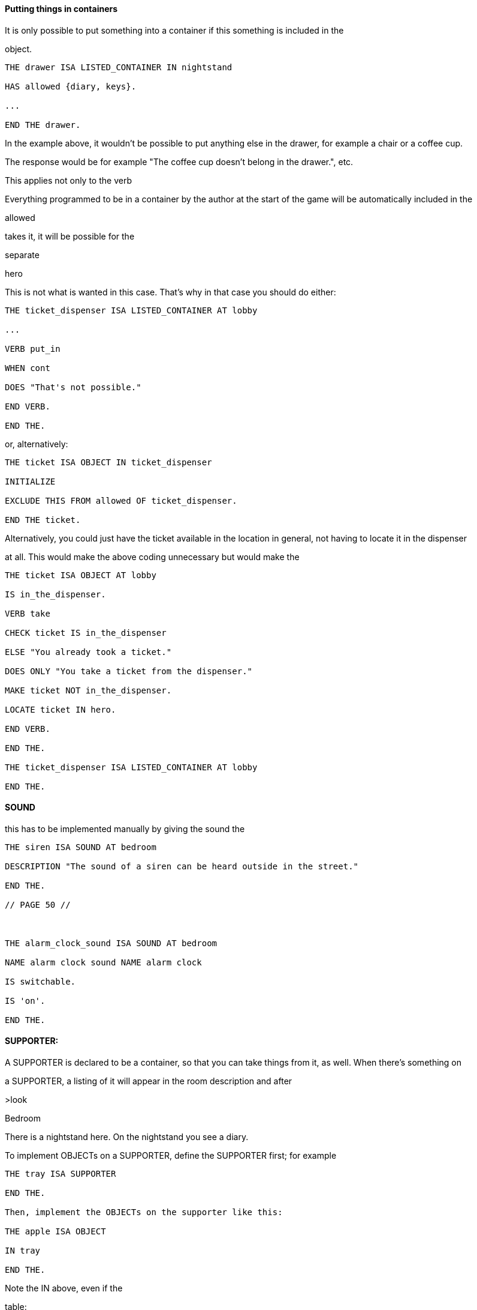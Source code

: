 
==== Putting things in containers

It is only possible to put something into a container if this something is included in the

object.

[source,alan]
--------------------------------------------------------------------------------
THE drawer ISA LISTED_CONTAINER IN nightstand

HAS allowed {diary, keys}.

...

END THE drawer.
--------------------------------------------------------------------------------

In the example above, it wouldn't be possible to put anything else in the drawer, for example a chair or a coffee cup.

The response would be for example "The coffee cup doesn't belong in the drawer.", etc.

This applies not only to the verb

Everything programmed to be in a container by the author at the start of the game will be automatically included in the

allowed

takes it, it will be possible for the

separate

hero

This is not what is wanted in this case. That's why in that case you should do either:

// PAGE 49 //



[source,alan]
--------------------------------------------------------------------------------
THE ticket_dispenser ISA LISTED_CONTAINER AT lobby

...

VERB put_in

WHEN cont

DOES "That's not possible."

END VERB.

END THE.
--------------------------------------------------------------------------------

or, alternatively:

[source,alan]
--------------------------------------------------------------------------------
THE ticket ISA OBJECT IN ticket_dispenser

INITIALIZE

EXCLUDE THIS FROM allowed OF ticket_dispenser.

END THE ticket.
--------------------------------------------------------------------------------

Alternatively, you could just have the ticket available in the location in general, not having to locate it in the dispenser

at all. This would make the above coding unnecessary but would make the

[source,alan]
--------------------------------------------------------------------------------
THE ticket ISA OBJECT AT lobby

IS in_the_dispenser.

VERB take

CHECK ticket IS in_the_dispenser

ELSE "You already took a ticket."

DOES ONLY "You take a ticket from the dispenser."

MAKE ticket NOT in_the_dispenser.

LOCATE ticket IN hero.

END VERB.

END THE.

THE ticket_dispenser ISA LISTED_CONTAINER AT lobby

END THE.
--------------------------------------------------------------------------------

==== SOUND

this has to be implemented manually by giving the sound the

[source,alan]
--------------------------------------------------------------------------------
THE siren ISA SOUND AT bedroom

DESCRIPTION "The sound of a siren can be heard outside in the street."

END THE.

// PAGE 50 //



THE alarm_clock_sound ISA SOUND AT bedroom

NAME alarm clock sound NAME alarm clock

IS switchable.

IS 'on'.

END THE.
--------------------------------------------------------------------------------

==== SUPPORTER:

A SUPPORTER is declared to be a container, so that you can take things from it, as well. When there's something on

a SUPPORTER, a listing of it will appear in the room description and after

>look

Bedroom

There is a nightstand here. On the nightstand you see a diary.

To implement OBJECTs on a SUPPORTER, define the SUPPORTER first; for example

[source,alan]
--------------------------------------------------------------------------------
THE tray ISA SUPPORTER

END THE.

Then, implement the OBJECTs on the supporter like this:

THE apple ISA OBJECT

IN tray

END THE.
--------------------------------------------------------------------------------

Note the IN above, even if the

table:

[source,alan]
--------------------------------------------------------------------------------
THE table ISA SUPPORTER AT livingroom

END THE table.

THE book ISA OBJECT

IN table

END THE.
--------------------------------------------------------------------------------

// PAGE 51 //



Note that the

the SUPPORTER. For example, if you have a SUPPORTER called

DON'T do this:

[source,alan]
--------------------------------------------------------------------------------
THE drawer1 ISA OBJECT

NAME bottom drawer

CONTAINER

IN table.

END THE.
--------------------------------------------------------------------------------

or this:

[source,alan]
--------------------------------------------------------------------------------
THE drawer2 ISA LISTED_CONTAINER

NAME top drawer

IN table.

END THE.
--------------------------------------------------------------------------------

This would result in something like "There's a table here. On the table you see a book, a bottom drawer and a top

drawer."

Instead, do the following:

[source,alan]
--------------------------------------------------------------------------------
THE table ISA SUPPORTER

AT bedroom

HAS components {drawer1, drawer2}.

--

'components' is not a pre-defined

-- attribute in the library, it is just used

-- in this example. You could name this

-- attribute in any other way, too.

VERB examine

DOES

FOR EACH c IN components OF THIS DO

SAY "The table has" SAY AN c. "."

IF c IS open

THEN LIST c.

ELSE SAY THE c. "is closed."

END IF.

END FOR.

END VERB.

END THE.

// PAGE 52 //



THE drawer1 ISA LISTED_CONTAINER

OPAQUE CONTAINER

DESCRIPTION ""

NAME bottom drawer

AT bedroom

IS NOT open.

END THE.

THE drawer2 ISA LISTED_CONTAINER

OPAQUE CONTAINER

DESCRIPTION ""

NAME top drawer

AT bedroom

IS open.

END THE.

THE book ISA OBJECT IN table

END THE book.

THE diary ISA OBJECT IN drawer2

END THE diary.
--------------------------------------------------------------------------------

In other words, declare the drawers components of the table, in the manner described above. The result will then be

for example something like this:

>l

There is a table here. On the table you see a book.

>x table

You notice nothing unusual about the table. On the table you see a book. The

table has a bottom drawer. The bottom drawer is closed. The table has a top

drawer. The top drawer contains a diary.

If you want to get rid of the default "You see nothing unusual..." message above, edit the response to the

for example this way:

// PAGE 53 //



[source,alan]
--------------------------------------------------------------------------------
THE table ISA SUPPORTER

AT bedroom

HAS components {drawer1, drawer2}.

VERB examine

DOES ONLY

"It's an antique oak table."

LIST table.

FOR EACH c IN components OF THIS DO

SAY "The table has" SAY AN c. "."

IF c IS open

THEN LIST c.

ELSE SAY THE c. "is closed."

END IF.

END FOR.

END VERB.

END THE.
--------------------------------------------------------------------------------

The code "

Standing, sitting or lying down on a SUPPORTER is not allowed by default, however, but must be manually

implemented by the author:

[source,alan]
--------------------------------------------------------------------------------
THE bed ISA SUPPORTER AT bedroom

VERB lie_on

DOES ONLY

"You lie down on the bed."

MAKE hero lying_down.

END VERB.

END THE.
--------------------------------------------------------------------------------

Remember that it is not possible to locate an ACTOR inside an OBJECT, for example in a bed container. Using the

sitting

hero

by the library (for example

NOT reachable

a clarifying message of the

// PAGE 54 //



==== WEAPON

The verbs

WEAPON. (Even when the second parameter is a WEAPON, the outcome of the action is not successful by default.

You must implement a successful outcome manually at the instance level.)

[source,alan]
--------------------------------------------------------------------------------
THE pistol ISA weapon IN room1

IS fireable.

END THE.
--------------------------------------------------------------------------------

==== WINDOW

examined, by default. It is by default

[source,alan]
--------------------------------------------------------------------------------
THE bedroom_window ISA WINDOW AT bedroom

NAME bedroom window

IS open.

END THE.
--------------------------------------------------------------------------------

yields

>x bedroom window

You notice nothing unusual about the bedroom window. It is currently closed.

If you add a specific

instance being open or closed, for example:

[source,alan]
--------------------------------------------------------------------------------
THE bedroom_window ISA WINDOW AT bedroom

NAME bedroom window

IS open.

VERB examine

DOES ONLY "It's a big window facing east to the garden."

IF THIS IS NOT open

THEN "It is currently closed."

ELSE "It is currently open."

END IF.

END VERB.

END THE bedroom_window.
--------------------------------------------------------------------------------

// PAGE 55 //



== Additional attributes for THINGs: (NOT) distant, (NOT) reachable, scenery

Distant/NOT distant

with the existing

possible for the hero for example to talk with an NPC (non-player character) that is

hero is lying down on a bed), but not with one that is

reachable

other individual cases where you can manipulate

responses for

your reach" but a

reachable

Examples:

[source,alan]
--------------------------------------------------------------------------------
THE sun ISA OBJECT AT outdoor

IS distant.

END THE.
--------------------------------------------------------------------------------

(Here, the sun would be present in all outdoor locations in the game.)

In the following, some objects in the location become not reachable when the hero sits down:

[source,alan]
--------------------------------------------------------------------------------
THE bedroom ISA ROOM

VERB sit

DOES ONLY

"You sit down on the chair."

MAKE hero sitting.

MAKE desk NOT reachable.

MAKE wardrobe NOT reachable.

MAKE bedroom_window NOT reachable.

END VERB.

END THE bedroom.
--------------------------------------------------------------------------------

You can also implement on a more general level:

// PAGE 56 //



[source,alan]
--------------------------------------------------------------------------------
THE my_game ISA DEFINITION_BLOCK

VERB sit

DOES

FOR EACH o ISA OBJECT, IS takeable, AT hero

DO

MAKE o NOT reachable.

END FOR.

END VERB.

END THE.
--------------------------------------------------------------------------------

Scenery objects cannot be taken or manipulated. The default response for examining or attempting to take them is "The

\[object\] is not important". Asking another person for scenery objects won't have a successful result, neither does taking

something from a scenery object, even if this something is not scenery. Normal objects in scenery objects are not even

mentioned by default.

[source,alan]
--------------------------------------------------------------------------------
THE livingroom ISA ROOM

END THE.

THE flowerpot ISA LISTED_CONTAINER AT livingroom

IS scenery.

END THE.

THE ring ISA OBJECT IN flowerpot

END THE ring.
--------------------------------------------------------------------------------

\-\---

>x flowerpot

The flowerpot is not important.

>take it

The flowerpot is not important.

>ask mrs reeves for flowerpot

The flowerpot is not important.

The ring, implemented above, is not mentioned at all, and if you, knowing about its existence only through having

implemented it in the code yourself, try to take it, only the simple

>take ring from flowerpot

-- Note this! If you want the player to

The flowerpot is not important.

-- have the ring, don't declare the flowerpot

-- scenery.

// PAGE 57 //



>take ring

Taken.

Scenery objects are not mentioned or described by default in connection with location descriptions.

>look

Livingroom

>x flowerpot

The flowerpot is not important.

You have to mention any scenery objects in the location description yourself, so that the player is aware of the existence

such things in the location:

[source,alan]
--------------------------------------------------------------------------------
THE livingroom ISA ROOM

DESCRIPTION "You're in a big, cozy living-room. A dinner table stands in

the middle, surrounded by six wooden chairs. A lonely flowerpot stands

in one of the corners."

END THE.
--------------------------------------------------------------------------------

The ring object in the above example won't get mentioned at all if it is not in the location description:

Note that actors can be scenery, as well. Such actors are not mentioned in the location description by default, and

examining them yields the default message "The \[actor\] is not important.".

Classes: usage

As we have already seen, it is possible to use classes and subclasses in various contexts in ALAN. The library

defines a large number of subclasses for actors and objects and locations, as seen in the previous chapters.

You can define or edit a class-specific attribute in three ways.

a) You can give an attribute to a class of your own:

[source,alan]
--------------------------------------------------------------------------------
EVERY jewelry ISA OBJECT

IS expensive.

END EVERY.
--------------------------------------------------------------------------------

// PAGE 58 //



b) You can add an attribute of your own to a predefined class:

Use the ADD TO command to add new attributes for predefined classes.

[source,alan]
--------------------------------------------------------------------------------
ADD TO EVERY WINDOW

IS NOT cleaned.

END ADD.
--------------------------------------------------------------------------------

c) changing the attribute of a predefined class.

Use INITIALIZE in the

objects not wearable:

[source,alan]
--------------------------------------------------------------------------------
THE my_game ISA DEFINITION_BLOCK

INITIALIZE

FOR EACH c ISA CLOTHING DO

MAKE c NOT wearable.

END FOR.

END THE my_game.
--------------------------------------------------------------------------------

Here, you wouldn't be able to use ADD TO, as you cannot add an attribute that has been already defined for a class,

even if you change it to its opposite (for example

Overriding library responses for classes

If you wish to override the library response to a verb within a specific class, use DOES ONLY with the verb:

[source,alan]
--------------------------------------------------------------------------------
EVERY cat ISA ACTOR

VERB examine

DOES ONLY "It's just an ordinary cat."

END VERB.

END EVERY.
--------------------------------------------------------------------------------

// PAGE 59 //



This will override the default library message for

However, if you wish to change the verb outcome for a class predefined in the library, you should do like below.

Here, the verb outcome for

[source,alan]
--------------------------------------------------------------------------------
THE my_game ISA DEFINITION_BLOCK

VERB examine

CHECK obj <> window

ELSE "It's rectangular and transparent, like a window

usually is."

END VERB.

END THE.
--------------------------------------------------------------------------------

If you wish to add a verb check for a specific class:

[source,alan]
--------------------------------------------------------------------------------
ADD TO EVERY cat

VERB catch

CHECK nails OF THIS ARE cut

ELSE "You might just get scratched."

END VERB.

END ADD.
--------------------------------------------------------------------------------

Note that there is no DOES/DOES ONLY section here; the check is performed on the

is passed, the library outcome of the

// PAGE 60 //



== Using verbs and commands

The library defines numerous verbs that can be readily used in-game with any objects or actors. For example, if you

implement

[source,alan]
--------------------------------------------------------------------------------
THE ball ISA OBJECT AT garden

END THE ball.
--------------------------------------------------------------------------------

the library enables you to

default outcomes, depending on the verb) without your having to code anything specific to make this possible.

Verb syntaxes used in the standard library

The following verbs and commands work automatically in a game that has been programmed using the library. The

synonyms and built-in syntaxes are listed in connection with each verb. (The syntaxes show the form of the

command the player must type in-game to use each verb so that the game understands it: )

// @TODO: Verbs Table
// 	Put it in an external file, maybe using CSV.
//  Find a way to keep this table in "lib_verbs.i" and include it from it?

[cols="m,d,d",options="header"]
|===============================================================================
| VERB | SYNONYMS | SYNTAX

| about
| (+ help, info)
| about


| again
| (+ g)
| again


| answer
| (+ reply)
| answer (topic)


| ask
| (+ enquire, inquire, interrogate)
| ask (act) about (topic)


| ask_for
|
| ask (act) for (obj)


| attack
| (+ beat, fight, hit, punch)
| attack (target)


| attack_with
|
| attack (target) with (weapon)


| bite
| (+ chew)
| bite (obj)


| break
| (+ destroy)
| break (obj)


| break_with
|
| break (obj) with (instr)


| brief
|
| brief


| burn
|
| burn (obj)


| burn_with
|
| burn (obj) with (instr)


| buy
| (+ purchase)
| buy (item)


| catch
|
| catch (obj)


| clean
| (+ polish, wipe)
| clean (obj)


| climb
|
| climb (obj)


| climb_on
|
| climb on (surface)


| climb_through
|
| climb through (obj)


| close
| (+ shut)
| close (obj)


| close_with
|
| close (obj) with (instr)


| consult
|
| consult (source) about (topic)


| credits
| (+ acknowledgments, author, copyright)
| credits


| cut
|
| cut (obj)


| cut_with
|
| cut (obj) with (instr)


| dance
|
| dance


| dig
|
| dig (obj)


| dive
|
| dive


| dive_in
|
| dive in (liq)


| drink
|
| drink (liq)


| drive
|
| drive (vehicle)


| drop
| (+ discard, dump, reject)
| drop (obj)


| eat
|
| eat (food)


| empty
|
| empty (obj)


| empty_in
|
| empty (obj) in (cont)


| empty_on
|
| empty (obj) on (surface)


| enter
|
| enter (obj)


| examine
| (+ check, inspect, observe, x)
| examine (obj)


| exit
|
| exit (obj)


| extinguish
| (+ put out, quench)
| extinguish (obj)


| fill
|
| fill (cont)


| fill_with
|
| fill (cont) with (substance)


| find
| (+ locate)
| find (obj)


| fire
|
| fire (weapon)


| fire_at
|
| fire (weapon) at (target)


| fix
| (+ mend, repair)
| fix (obj)


| follow
|
| follow (act)


| free
| (+ release)
| free (obj)


| get_up
|
| get up


| get_off
|
| get off (obj)


| give
|
| give (obj) to (recipient)


| go_to
|
| go to (dest)


| hint
| (+ hints)
| hint


| i
| (+ inv, inventory)
| inventory


| jump
|
| jump


| jump_in
|
| jump in (cont)


| jump_on
|
| jump on (surface)


| kick
|
| kick (target)


| kill
| (+ murder)
| kill (victim)


| kill_with
|
| kill (victim) with (weapon)


| kiss
| (+ hug, embrace)
| kiss (obj)


| knock
| (on)
| knock on (obj)


| lie_down
|
| lie down


| lie_in
|
| lie in (cont)


| lie_on
|
| lie on (surface)


| lift
|
| lift (obj)


| light
| (+ lit)
| light (obj)


| listen0
|
| listen


| listen
|
| listen to (obj)


| lock
|
| lock (obj)


| lock_with
|
| lock (obj) with (key)


| look
| (+ gaze, peek)
| look


| look_behind
|
| look behind (bulk)


| look_in
|
| look in (cont)


| look_out_of
|
| look out of (obj)


| look_through
|
| look through (bulk)


| look_under
|
| look under (bulk)


| look_up
|
| look up


| no
|
| no


| notify
| (on, off)
| notify.  notify on.  notify off


| open
|
| open (obj)


| open_with
|
| open (obj) with (instr)


| play
|
| play (obj)


| play_with
|
| play with (obj)


| pour
| (= defined at the verb 'empty')
| pour (obj)


| pour_in
| (= defined at the verb 'emtpy_in')
| pour (obj) in (cont)


| pour_on
| (= defined at the verb 'empty_on')
| pour (obj) on (surface)


| pray
|
| pray


| pry
|
| pry (obj)


| pry_with
|
| pry (obj) with (instr)


| pull
|
| pull (obj)


| push
|
| push (obj)


| push_with
|
| push (obj) with (instr)


| put
| (+ lay, place)
| put (obj)


| put_against
|
| put (obj) against (bulk))


| put_behind
|
| put (obj) behind (bulk)


| put_down
| (= defined at the verb 'drop')
| put down (obj)


| put_in
| (+ insert)
| put (obj) in (cont)


| put_near
|
| put (obj) near (bulk)


| put_on
|
| put (obj) on (surface)


| put_under
|
| put (obj) under (bulk)


| quit
| (+ q)
| quit


| read
|
| read (obj)


| remove
|
| remove (obj)


| restart
|
| restart


| restore
|
| restore


| rub
|
| rub (obj)


| save
|
| save


| say
|
| say (topic)


| say_to
|
| say (topic) to (act)


| score
|
| score


| scratch
|
| scratch (obj)


| script
|
| script.  script on.  script off.


| search
|
| search (obj)


| sell
|
| sell (item)


| shake
|
| shake (obj)


| shoot
| (at)
| shoot at (target)


| shoot_with
|
| shoot (target) with (weapon)


| shout
| (+ scream, yell)
| shout


| show
| (+ reveal)
| show (obj) to (act)


| sing
|
| sing


| sip
|
| sip (liq)


| sit
| (down)
| sit.  sit down.


| sit_on
|
| sit on (surface)


| sleep
| (+ rest)
| sleep


| smell0
|
| smell


| smell
|
| smell (odour)


| squeeze
|
| squeeze (obj)


| stand
| (up)
| stand.  stand up.


| stand_on
|
| stand on (surface)


| swim
|
| swim


| swim_in
|
| swim in (liq)


| switch
|
| switch (obj)


| switch_on
| (= defined at the verb 'turn_on')
| switch on (app)


| switch_off
| (= defined at the verb 'turn_off')
| switch off (app)


| take
| (+ carry, get, grab, hold, obtain)
| take (obj)


| take_from
| (+ remove from)
| take (obj) from (holder)


| talk
|
| talk


| talk_to
| (+ speak)
| talk to (act)


| taste
| (+ lick)
| taste (obj)


| tear
| (+ rip)
| tear (obj)


| tell
| (+ enlighten, inform)
| tell (act) about (topic)


| think
|
| think


| think_about
|
| think about (topic)


| throw
|
| throw (projectile)


| throw_at
|
| throw (projectile) at (target)


| throw_in
|
| throw (projectile) in (cont)


| throw_to
|
| throw (projectile) to (recipient)


| tie
|
| tie (obj)


| tie_to
|
| tie (obj) to (target)


| touch
| (+ feel)
| touch (obj)


| touch_with
| (+ feel)
| touch (ogg) 'with' (strum)


| turn
| (+ rotate)
| turn (obj)


| turn_on
|
| turn on (app)


| turn_off
|
| turn off (app)


| undress
|
| undress


| unlock
|
| unlock (obj)


| unlock_with
|
| unlock (obj) with (key)


| use
|
| use (obj)


| use_with
|
| use (obj) with (instr)


| verbose
|
| verbose


| wait
| (+ z)
| wait


| wear
|
| wear (obj)


| what_am_i
|
| what am i


| what_is
|
| what is (obj)


| where_am_i
|
| where am i


| where_is
|
| where is (obj)


| who_am_i
|
| who am i


| who_is
|
| who is (act)


| write
|
| write (txt) on (obj)


| yes
|
| yes
|===============================================================================



To see the outcomes for these verbs and commands, check either the file 'lib_verbs.i' or 'mygame_import.i' where

you'll find a list of all verb outcomes. The syntaxes of these verbs are defined in the library file 'lib_verbs.i'.

Note that the

ACTOR (like the

command >

DOES ONLY part of the

hero in between locations:

[source,alan]
--------------------------------------------------------------------------------
THE driveway ISA LOCATION

DESCRIPTION "Your house is to the north. You car is here. The street

is to the south."

END THE.

THE inside_car ISA LOCATION AT driveway

END THE driveway.

THE car ISA OBJECT

VERB enter

CHECK hero NOT inside_car

ELSE "You're inside the car already!"

DOES ONLY

LOCATE hero AT inside_car.

END VERB.

END THE car.
--------------------------------------------------------------------------------

The philosophy used in deciding successful and unsuccessful outcomes for action in the library

verbs

If you try the various actions in-game, with the library imported, you will notice that some actions are successful and

result in what the player commanded, while other actions do nothing (= the action is unsuccessful). For example the

response to

ending up in the location, while the response to

\[thing\]

here.

outcome for the action

Please experiment with different verbs in-game to see whether the default outcome of a particular action is suitable for

your game

more detail further below.

// PAGE 65 //



Adding alternative syntaxes for library verbs

If you wish to add flexibility to your game by allowing alternative syntaxes for certain verbs, you can do that easily in

your own game source file. Let's say that you want to for example change the syntax of the

this manual you'll find all verb syntaxes listed. From there, you'll find out that the syntax of the

talk_to = talk 'to' (act).

enabling commands like

>talk to man.

player to type

>talk man

or just

>t man

in other words, stating the character with whom you wish to talk, after the verb, without the preposition 'to'. The

easiest way to allow this is just to add an additional syntax for 'talk_to' in your own game file:

[source,alan]
--------------------------------------------------------------------------------
SYNTAX talk_to = talk (act).

talk_to = t (act).
--------------------------------------------------------------------------------

This syntax declaration should be

cancel the original syntax for 'talk_to' defined in the library; it would still be possible for the player to type >

to man

If you wish to cancel the original syntax altogether, do like this in your own game file:

[source,alan]
--------------------------------------------------------------------------------
THE my_game ISA DEFINITION BLOCK

VERB talk_to

DOES ONLY "To talk to someone, type ""talk \[person\]"" or just

""t \[person\]""."

END VERB.

END THE my_game.
--------------------------------------------------------------------------------

// PAGE 66 //



Then, outside the

[source,alan]
--------------------------------------------------------------------------------
SYNTAX my_talk_to = talk (act)

WHERE act ISA ACTOR

ELSE ...

VERB my_talk_to

DOES

IF act = mr_smith

THEN...

ELSIF...

END VERB.

SYNONYMS t = talk.
--------------------------------------------------------------------------------

b) accessing the library:

Find the verb in the library file 'lib_verbs.i' and make the desired changes to the syntax. (If you add or

change a parameter, make sure that the verb checks function properly.)

Adding your own checks for library verbs

Sometimes you might need to add an additional check to a library-defined verb. Add the check to the verb under the

my_game

[source,alan]
--------------------------------------------------------------------------------
THE soup ISA OBJECT AT kitchen

IS edible.

IS NOT hot.

VERB eat

CHECK soup IS hot

ELSE "You must warm the soup first."

END VERB.

END THE soup.
--------------------------------------------------------------------------------

Note that there is no DOES ONLY part above. The default outcome for the verb

check was passed.

// PAGE 67 //



Removing checks from library verbs

This requires accessing the library. Go to 'lib_verbs.i', find the verb you wish to remove a check from and remove the

check. (Make sure the behavior of things in your game remains sensible; the library verb checks, after all, are there to

ensure that everything functions in a reasonable and rational way.)

Overriding default responses for library verbs

Define the verb outcome with a DOES ONLY section within the

[source,alan]
--------------------------------------------------------------------------------
THE my_game ISA DEFINITION_BLOCK

VERB examine

DOES ONLY "Nothing special."

END VERB.

END THE.
--------------------------------------------------------------------------------

Making your own verbs

Declare a new verb in the normal manner instructed in the ALAN manual, outside any instances.

To create a verb that works globally and doesn't apply to any objects or actors:

[source,alan]
--------------------------------------------------------------------------------
SYNTAX test = test.

VERB test

DOES "Test successful."

END VERB.
--------------------------------------------------------------------------------

// PAGE 68 //



Here is an example of creating a verb that applies to all objects in the game:

[source,alan]
--------------------------------------------------------------------------------
SYNTAX test = test (obj)

WHERE obj ISA OBJECT

ELSE "That's not something you can test."

ADD TO EVERY OBJECT

VERB test

DOES "You test" SAY THE obj. "successfully."

END VERB.

END ADD.
--------------------------------------------------------------------------------

Restricted actions

Usually, when you need to restrict a verb from doing what it usually does (= when you want to change the default

outcome as defined by the library), you can use a

[source,alan]
--------------------------------------------------------------------------------
THE book ISA OBJECT IN table

DESCRIPTION ""

VERB examine

DOES ONLY "It's a thick, heavy book with leather covers."

END VERB.

END THE book.
--------------------------------------------------------------------------------

(Using

being shown.)

or

[source,alan]
--------------------------------------------------------------------------------
THE basement ISA ROOM

DESCRIPTION "..."

VERB jump

DOES ONLY "The ceiling is too low here."

END VERB.

END THE basement.
--------------------------------------------------------------------------------

// PAGE 69 //



(The DOES ONLY here prevents the default message for jump,

"You jump on the spot, to no avail." from being

shown.)

However, there are certain situations where you might wish to restrict the outcome for several verbs at once. Let's

imagine the hero is tied into a chair and cannot move his arms or legs. Then, actions like

still work, but actions like

way to restrict several verbs at once. Look at the list of all library-defined verbs on p. 61-. Now, there is a library-

defined attribute for each and every verb -

If you want to disable any action or actions from the start of a game, you can declare for example

[source,alan]
--------------------------------------------------------------------------------
HE my_game ISA DEFINITION_BLOCK

CAN NOT jump.

CAN NOT dance.

CAN NOT sing.

END THE my_game.
--------------------------------------------------------------------------------

and it won't be possible to jump, dance or sing in the game. The above is a shorter way to disable verbs than

[source,alan]
--------------------------------------------------------------------------------
THE my_game ISA DEFINITION_BLOCK

VERB jump

DOES ONLY "You can't do that."

END VERB.

VERB dance

DOES ONLY "You can't do that."

END VERB.

VERB sing

DOES ONLY "You can't do that."

END VERB.

END THE my_game.
--------------------------------------------------------------------------------

A list of all such attributes, corresponding to all implemented library verbs and commands, would start like this:

[source,alan]
--------------------------------------------------------------------------------
CAN about.

...

CAN 'again'.

CAN answer.

CAN ask.

CAN ask_for.

CAN attack.
--------------------------------------------------------------------------------

// PAGE 70 //



Notice how this list corresponds to the list of verbs on pp. 61-65, so it is not repeated fully here.

The outcome message for restricted verbs like the above is defined by the

instance. The default message is "You can't do that." but it can be easily edited:

[source,alan]
--------------------------------------------------------------------------------
THE my_game ISA DEFINITION_BLOCK

HAS restricted_response "That's not possible presently.".

END THE my_game.
--------------------------------------------------------------------------------

or

[source,alan]
--------------------------------------------------------------------------------
THE my_game ISA DEFINITION_BLOCK

HAS restricted_response "But you're tied up!".

END THE my_game.
--------------------------------------------------------------------------------

and so on. Now, let's again think about the situation where the hero is tied into a chair and cannot move. This kind of

situation requires disabling a rather large number of verbs:

other ones. One could do it like this:

[source,alan]
--------------------------------------------------------------------------------
EVENT tied_up

"Suddenly you're interrupted. A couple of crooks enter the room, grab hold of

you, push you into a chair, gag you and tie you into it tightly. You cannot move

your arms or legs."

MAKE my_game NOT attack.

MAKE my_game NOT attack_with.

MAKE my_game NOT bite.

MAKE my_game NOT break.

MAKE my_game NOT burn.

MAKE my_game NOT burn_with.

...

END EVENT.
--------------------------------------------------------------------------------

but we quickly understand that such a list would grow very long. That's why the library offers the option of disabling

groups of verbs at once, through a specific attribute of the

is 0. Thus the following coding would actually be unnecessary, but it is included here anyway to show the needed

formulation for this attribute:

// PAGE 71 //



[source,alan]
--------------------------------------------------------------------------------
THE my_game ISA DEFINITION_BLOCK

HAS restricted_level 0.

END THE my_game.
--------------------------------------------------------------------------------

To change the level of restriction, do for example like this:

[source,alan]
--------------------------------------------------------------------------------
SET restricted_level OF my_game TO 2.
--------------------------------------------------------------------------------

The values of this attributes work in the following way:

a)

This is the default value and it means that no verbs at all are restricted. Everything works in the normal way.

b)

This restriction can be used when the hero of the game is for example gagged, or the hero is an animal or other instance

that cannot talk.

Disabled actions: answer, ask, ask_for, say, say_to, shout, sing, tell.

Please note that the verb

disabled when the

c)

Here, verbs requiring physical action are disabled. This would be the choice to take when you want to disable verbs

when the hero is for example tied up into a chair, or under scrutiny, or in a situation where it would be awkward to try

anything drawing attention, like when listening to a lecture, or hiding. All action verbs, like

throw

"passive" action verbs like

Allowed actions: about, again, brief, credits, examine, hint, inventory, listen0, listen, look, look_at, look_behind,

look_in, look_out_of, look_through, look_under, look_up, no, notify, notify_off, notify_on, pray, quit, restart, restore,

save, score, script, script_off, script_on, smell0, smell, think, think_about, verbose, wait, what_am_i, what_is,

where_am_i, where_is, who_am_i, who_is, yes.

If you anyway want an individual action verb to work additionally, you can for example do like this:

// PAGE 72 //



[source,alan]
--------------------------------------------------------------------------------
EVENT tied_up

"Suddenly your investigations are interrupted. A couple of crooks enter the

room, grab hold of you, push you sitting on a chair and tie you into it tightly.

You cannot move your arms or legs."

SET restricted_level OF my_game TO 2.

-- all action verbs will be disabled

MAKE my_game rub.

-- but 'rub' will work

END EVENT.
--------------------------------------------------------------------------------

Then, you can for example examine, look, listen, wait etc. but also

loosen and open.

If you wish to enable communication verbs while you're tied up, you'll have to enable them individually with the

"CAN \[verb\]" method.

d)

Here, even the sensory verbs and "passive" action verbs allowed at the previous level are disabled, besides all physical

action verbs. In fact, all in-game verbs are disabled. You can't even look or examine. You can use this restriction level

when you want to for example ignore what the player typed and bring the story forward nevertheless. Only m

like

Allowed actions: about, again, brief, credits, hint, no, notify, notify_off, notify_on, quit, restart, restore, save, score,

script, script_off, script_on, verbose, yes.

Let's say that you might wish to make a game where only the

code

[source,alan]
--------------------------------------------------------------------------------
THE my_game ISA DEFINITION_BLOCK

HAS restricted_level 3.

CAN 'look'.

CAN examine.

CAN 'use'.

CAN use_with.

END THE.
--------------------------------------------------------------------------------

e)

At this level, all possible verbs, even meta verbs like

recommended to use this strict disabling of verbs, but this option is nevertheless offered for some special

circumstances. (And you can always allow a verb or two with the

Allowed actions: none.

// PAGE 73 //



This level of restriction comes in handy mostly in situations where you want to the game to ask the player about

something that has only limited alternative replies, for example

Do you want to restore a saved game (yes/no?)

>_

To only allow

(Let's imagine the question above is presented at the start of the game, before anything else happens.)

THE my_game ISA DEFINITION_BLOCK

HAS restricted_level 4.

* all possible verbs disabled

[source,alan]
--------------------------------------------------------------------------------
CAN yes. CAN 'no'.

-- but 'yes' and 'no' work

HAS restricted_response "Please answer 'yes' or 'no'."

END THE.

THE restore_room ISA LOCATION

NAME

-- no name defined for this room

DESCRIPTION "Do you want to restore a saved game (yes/no?)"

VERB yes

DOES ONLY

SET restricted_level OF my_game TO 0.

RESTORE.

END VERB.

VERB 'no'

DOES ONLY

SET restricted_level OF my_game TO 0.

LOCATE hero AT room1.

END VERB.

END THE.

THE room1 ISA LOCATION

DESCRIPTION "This is the first room of the game."

END THE.

START AT restore_room.
--------------------------------------------------------------------------------

// PAGE 74 //



Let's say for example that you want to implement the Loud Room from Zork 1. There, anything you type is repeated:

>x me

x x...

>take key

take take...

>help

help help...

>quit

quit quit...

You can achieve this by implementing

[source,alan]
--------------------------------------------------------------------------------
THE loud_room ISA ROOM

ENTERED

SET restricted_level OF my_game TO 4.

SET restricted_message OF my_game TO "\$v \$v...".

END THE.
--------------------------------------------------------------------------------

There are a couple of important things to remember with this restriction level. Firstly, the exits (

not be disabled through these attributes. You must edit the exit messages manually for each situation or location where

you restrict the allowed actions.

[source,alan]
--------------------------------------------------------------------------------
THE loud_room ISA ROOM

IS loud.

EXIT east TO corridor

CHECK loud_room IS NOT loud

ELSE "east east..."

END EXIT.

END THE.
--------------------------------------------------------------------------------

Secondly, runtime messages are triggered in the normal way (for example "You can't see any such thing.") and if you

want to also disable them in one way or another, you have to edit the messages in the

to achieve the Loud Room effect above:

[source,alan]
--------------------------------------------------------------------------------
MESSAGE NO_SUCH:

IF restricted_level OF my_game = 3

THEN "\$v \$v..."

ELSE "You can't see any such thing."

END IF.
--------------------------------------------------------------------------------

// PAGE 75 //



and the same applies to all other messages that might come into question.

NOTE: If you conjure up any verbs of your own and wish to disable them at some point in the game, you should add

a corresponding attribute to the

with the verb

[source,alan]
--------------------------------------------------------------------------------
THE my_game ISA DEFINITION_BLOCK

CAN drive.

END THE.

EVENT tied_up

"One of the thugs ties you tightly into a chair, and you cannot

move your arms or legs at all."

SET restricted_level OF my_game TO 2.

MAKE my_game NOT drive.

* 'drive' being a verb you have defined

END EVENT.
--------------------------------------------------------------------------------

You should also remember to make any self-implemented verb to work again after the restriction doesn

longer.

If you have defined a lot of verbs of your own in a game, you can do like this:

First, declare the

[source,alan]
--------------------------------------------------------------------------------
THE my_game ISA DEFINITION_BLOCK

CAN drive.

CAN recall.

CAN ride.

CAN type.

END THE.
--------------------------------------------------------------------------------

Then, define when they will be restricted:

[source,alan]
--------------------------------------------------------------------------------
WHEN restricted_level OF my_game > 1

-- three of the above are action verbs, so we restrict them

-- when the restricted_level is 2 or higher

THEN

MAKE my_game NOT drive.

MAKE my_game NOT ride.

MAKE my_game NOT type.

// PAGE 76 //



WHEN restricted_level OF my_game > 2

THEN

MAKE my_game NOT recall.

--

-- so we'll cancel it together with those verbs

only (level 3 and higher)
--------------------------------------------------------------------------------

To make these verbs work again, define:

[source,alan]
--------------------------------------------------------------------------------
MAKE my_game drive.

MAKE my_game recall.

MAKE my_game ride.

MAKE my_game type.
--------------------------------------------------------------------------------

etc.

== Adding synonyms for existing library words (verbs, object and actor classes)

Declare the synonym in your own game source file, outside any instance declarations, and outside the

instance, like this:

[source,alan]
--------------------------------------------------------------------------------
SYNONYMS peruse = read.

SYNONYMS bike = bicycle.
--------------------------------------------------------------------------------

The first word (before the equal sign) should be the new word, the second word (after the equal sign) should be the

existing one (defined elsewhere in the code).

// PAGE 77 //



== The my_game instance and its attributes

My_game

it, the game won't compile successfully. At its shortest, the needed formulation is

[source,alan]
--------------------------------------------------------------------------------
THE my_game ISA DEFINITION_BLOCK

END THE.
--------------------------------------------------------------------------------

It is called a meta-instance because everything the author defines inside it affects the whole game. The purpose of this

instance is to make it less necessary for the author to access the library files to make changes to common game

responses and messages needed in the game. That's why the instance is named

library responses and replace them with default responses that better suit the particular work in progress. The things

that the author can define within this instance are

a) default verb responses

for example "There is nothing special about the key."

b) check responses

for example "You don't have the key."

c) illegal parameter messages

for example "That's not something you can eat."

d) the implicit taking message

for example "(taking the key first)"

In addition, the author can let the game formulate automatically the game title, subtitle, author, year, and game version

at game start. This is done through attributes of the

It is also possible to for the author to implement their own custom global attributes within this instance, for example:

[source,alan]
--------------------------------------------------------------------------------
THE my_game ISA DEFINITION BLOCK

HAS tasks_left 10.

HAS treasures_found 0.

...

END THE my_game.
--------------------------------------------------------------------------------

and then check their state later, as in

[source,alan]
--------------------------------------------------------------------------------
WHEN treasures_found OF my_game = 10

THEN "Hurrah! You made it!" QUIT.
--------------------------------------------------------------------------------

// PAGE 78 //



A typical

[source,alan]
--------------------------------------------------------------------------------
THE my_game ISA DEFINITION BLOCK

HAS title "The House In The Fog".

HAS subtitle "An interactive ghost hunt".

HAS author "Xavier Y. Zamborsky".

HAS year 2018.

HAS version ″1″.

HAS enemies_defeated 0.

VERB examine

DOES ONLY "Nothing special."

END VERB.

VERB eat

CHECK hero IS hungry

ELSE "You're not hungry."

END VERB.

HAS check_obj_not_scenery_sg "That's just scenery.".

HAS check_obj_not_scenery_pl "Those are just scenery.".

HAS illegal_parameter_talk_sg "You can't possibly talk to that.".

HAS illegal_parameter_talk_pl "You can't possibly talk to those.".

END THE my_game.
--------------------------------------------------------------------------------

In the following, all the various attributes of the

1) Attributes for the start section

The following five attributes have been declared for the game start:

[source,alan]
--------------------------------------------------------------------------------
HAS title "My New Game".

HAS subtitle "".

HAS author "An ALAN Author".

HAS year 0000.

HAS version "1".
--------------------------------------------------------------------------------

If you set the version value to

version number is in quotes. This enables any kind of textual input to describe the current version, for example

version "beta0.1",

// PAGE 79 //



If the subtitle line remains an empty quote (

Now, you can modify the default attributes for example in a following way:

[source,alan]
--------------------------------------------------------------------------------
HAS title "The House In The Fog".

HAS subtitle "An interactive ghost hunt".

HAS author "Xavier Y. Zamborsky".

HAS year 2018.

HAS version "1".
--------------------------------------------------------------------------------

NOTE: In order for the banner to show up correctly, the line

[source,alan]
--------------------------------------------------------------------------------
DESCRIBE banner.
--------------------------------------------------------------------------------

needs to be added after the START AT declaration:

[source,alan]
--------------------------------------------------------------------------------
START AT bedroom.

"You knew that this evening would be different from usual when you found the

mysterious note pushed under your front door."

DESCRIBE banner.
--------------------------------------------------------------------------------

This will yield, for example:

You knew that this evening would be different from usual when you found the

mysterious note pushed under your front door.

The House In The Fog

An interactive ghost hunt

© 2017 by Xavier Y. Zamborsky

Version 1

Bedroom

>

See also example (3) at the end of this manual.

// PAGE 80 //



2) Attributes for the hero

[source,alan]
--------------------------------------------------------------------------------
HAS hero_worn_header "You are wearing"

HAS hero_worn_else "You are not wearing anything."
--------------------------------------------------------------------------------

Change these to alter the way the

for the

If the author wishes to have the CLOTHING objects worn by the

for the

[source,alan]
--------------------------------------------------------------------------------
THE hero ISA ACTOR

...

VERB examine

DOES ONLY "Blah blah..."

LIST worn.

END VERB.

END THE hero.
--------------------------------------------------------------------------------

3) Attributes for locations

HAS dark_loc_desc "It is pitch black. You can't see anything at all."

This is the default location description for dark locations. It is shown every time the hero enters a dark location or types

"LOOK" while there. Edit this to change the default description of dark locations. If/when a dark location is lighted,

this description won't be shown any longer.

[source,alan]
--------------------------------------------------------------------------------
HAS light_goes_off "It is now pitch black.".
--------------------------------------------------------------------------------

This message is shown when a light goes off and the location becomes dark.

4) Attributes for restricted actions

[source,alan]
--------------------------------------------------------------------------------
HAS restricted_response "You can't do that."
--------------------------------------------------------------------------------

If the game author restricts the outcome of any verbs in the game, this message will show instead of the usual message.

[source,alan]
--------------------------------------------------------------------------------
HAS restricted_level 0.
--------------------------------------------------------------------------------

By default, all verbs work normally, without restrictions. See further the chapter Restricted actions (p. 69-).

// PAGE 81 //



5) Illegal parameter messages

In this section, all illegal parameter messages used by the library are listed. If you wish to change any of these, you

can declare them again in the

NOTE: If you need to change a great number, or all, of these messages, for example if you're writing in another

language or you need to change the person or the tense of these messages to better suit your narrative, it is highly

recommended that you edit the file 'mygame_import.i' in the library distribution package, find the list of these

messages there, edit them, and import the 'mygame_import.i' file to your game source (together with the library).

'mygame_import.i' is a file that lists all the pre-defined attributes of the

included in the library distribution package but is not necessarily needed to run a game. It makes sense to re-declare

these messages within the

you are not satisfied with. Looking through the list of these parameter messages in 'mygame_import.i' will give you a

much better overview of them and make it easier to edit them in a uniform way to suit your purposes.

NOTE ALSO that changing illegal parameter messages is usually not the first priority of a game author and in many

cases they are left as is, as defined by the library. It is much more common to modify the standard verb outcomes or

add checks of your own to existing library checks, for example. If changing illegal parameter messages is not a high

priority for you, you might wish to skip directly to the next section.

The illegal parameter messages, as also the verb check messages and implicit taking messages further below, use the

\$ parameter naming approach.

Key to the parameter symbols used in ALAN:

\$v

the verb the player used

\$1

the first parameter the player used (for example the noun after the first verb used), without any articles, for

example

\$+1 the definite form of the first parameter the player used (for example

\$-1

the negative form of the first parameter the player used (for example

(not used in the library)

\$01

the indefinite form of the first parameter the player used (for example

\$2

etc. would be the second parameter the player used, ( for example the word

The general message for when a parameter is not suitable with the verb (for example "That's not something you can

attack"):

[source,alan]
--------------------------------------------------------------------------------
HAS illegal_parameter_sg "That's not something you can \$v.".

HAS illegal_parameter_pl "Those are not something you can \$v.".
--------------------------------------------------------------------------------

The library accounts for singular and plural cases; that

(pl) formulation.

In the following there are variations of the above message when a preposition is required after the verb (for example

"That's not something you can ask

For verbs requiring

// PAGE 82 //



[source,alan]
--------------------------------------------------------------------------------
HAS illegal_parameter_about_sg "That's not something you can \$v about.".

HAS illegal_parameter_about_pl "Those are not something you can \$v about.".
--------------------------------------------------------------------------------

There are two ditransitive verbs requiring

"throw remote control at TV")

[source,alan]
--------------------------------------------------------------------------------
HAS illegal_parameter_at "You can't \$v anything at \$2."
--------------------------------------------------------------------------------

The following is needed for the verb

[source,alan]
--------------------------------------------------------------------------------
HAS illegal_parameter_for_sg "That's not something you can \$v for.".

HAS illegal_parameter_for_pl "Those are not something you can \$v for.".
--------------------------------------------------------------------------------

The verb

[source,alan]
--------------------------------------------------------------------------------
HAS illegal_parameter_from_sg "That's not something you can take things from.

HAS illegal_parameter_from_pl "Those are not something you can take things

from.".
--------------------------------------------------------------------------------

The verbs

[source,alan]
--------------------------------------------------------------------------------
HAS illegal_parameter_in_sg "That's not something you can \$v in.".

HAS illegal_parameter_in_pl "Those are not something you can \$v in.".
--------------------------------------------------------------------------------

Climb_

[source,alan]
--------------------------------------------------------------------------------
HAS illegal_parameter_on_sg "That's not something you can \$v on.".

HAS illegal_parameter_on_pl "Those are not something you can \$v on.".
--------------------------------------------------------------------------------

For

[source,alan]
--------------------------------------------------------------------------------
HAS illegal_parameter_off_sg "That's not something you can \$v off.".

HAS illegal_parameter_off_pl "Those are not something you can \$v off.".
--------------------------------------------------------------------------------

The preposition

[source,alan]
--------------------------------------------------------------------------------
HAS illegal_parameter_to_sg "That's not something you can \$v to.".

HAS illegal_parameter_to_pl "Those are not something you can \$v to.".
--------------------------------------------------------------------------------

A slightly different message is needed for

second parameter preceded by

// PAGE 83 //



[source,alan]
--------------------------------------------------------------------------------
HAS illegal_parameter2_to_sg "That's not something you can \$v things to.".

HAS illegal_parameter2_to_pl "Those are not something you can \$v things to.".
--------------------------------------------------------------------------------

For

[source,alan]
--------------------------------------------------------------------------------
HAS illegal_parameter_with_sg "That's not something you can \$v with.".

HAS illegal_parameter_with_pl "Those are not something you can \$v with.".
--------------------------------------------------------------------------------

while a somewhat bigger group of verbs -

lock_with

'

[source,alan]
--------------------------------------------------------------------------------
HAS illegal_parameter2_with_sg "That's not something you can \$v things with.".

HAS illegal_parameter2_with_pl "Those are not something you can \$v things
with.".
--------------------------------------------------------------------------------


The communication verbs

[source,alan]
--------------------------------------------------------------------------------
HAS illegal_parameter_talk_sg "That's not something you can talk to.".

HAS illegal_parameter_talk_pl "Those are not something you can talk to.".
--------------------------------------------------------------------------------

We have a separate individual default parameter message for a handful of verbs.

For

[source,alan]
--------------------------------------------------------------------------------
HAS illegal_parameter_consult_sg "That's not something you can find

information about."
--------------------------------------------------------------------------------

[source,alan]
--------------------------------------------------------------------------------
HAS illegal_parameter_consult_pl "Those are not something you can find

information about."
--------------------------------------------------------------------------------

You'll find this message at

[source,alan]
--------------------------------------------------------------------------------
HAS illegal_parameter_examine_sg "That's not something you can examine.".

HAS illegal_parameter_examine_pl "Those are not something you can examine.".
--------------------------------------------------------------------------------

The reason why

example

// PAGE 34 //

the verb is printed in full.

The verbs

messages:

// PAGE 84 //



[source,alan]
--------------------------------------------------------------------------------
HAS illegal_parameter_look_out_sg "That's not something you can look out of.".

HAS illegal_parameter_look_out_pl "Those are not something you can look out

of.".

HAS illegal_parameter_look_through "You can't look through \$+1.".
--------------------------------------------------------------------------------

Other illegal parameter messages

The above are the default messages and their variations. There are, however, other illegal parameter messages needed

at places. They are described below.

The following message is displayed when the player tries to for example put something into an actor instance. The

verbs in which this message is found are

[source,alan]
--------------------------------------------------------------------------------
HAS illegal_parameter_act "That doesn't make sense.".
--------------------------------------------------------------------------------

The following message is displayed when the player tries to use the verbs

put_near, put_behind, put_under, throw_at, throw_in, throw_to

[source,alan]
--------------------------------------------------------------------------------
HAS illegal_parameter_obj "You can only \$v objects.".
--------------------------------------------------------------------------------

The verbs

surrounded by quotes).

[source,alan]
--------------------------------------------------------------------------------
HAS illegal_parameter_string "Please state inside double quotes ("""") what

you want to \$v.".
--------------------------------------------------------------------------------

The verbs

that is not suitable object for these verbs:

[source,alan]
--------------------------------------------------------------------------------
HAS illegal_parameter_there "It's not possible to \$v there.".
--------------------------------------------------------------------------------

The verb

[source,alan]
--------------------------------------------------------------------------------
HAS illegal_parameter_go "It's not possible to go there."
--------------------------------------------------------------------------------

The following is a variation of the above and is used when the second parameter of a ditransitive verb is not suitable.

The verbs

put_under, throw_in, throw_to, tie_to

[source,alan]
--------------------------------------------------------------------------------
HAS illegal_parameter2_there "It's not possible to \$v anything there.".
--------------------------------------------------------------------------------

// PAGE 85 //



Finally, there are some messages for the information "verbs"

below also apply to

[source,alan]
--------------------------------------------------------------------------------
HAS illegal_parameter_what_sg "That's not something I know about.".

HAS illegal_parameter_what_pl "Those are not something I know about.".

HAS illegal_parameter_who_sg "That's not somebody I know about.".

HAS illegal_parameter_who_pl "Those are not somebody I know about.".
--------------------------------------------------------------------------------

Changing the illegal parameter message of a single verb:

The way the illegal parameter messages have been defined in the library, it is not usually possible to affect just one

verb at a time. Most often, changing a default message will alter the outcome of at least a handful of verbs, because

one default message is shared by many verbs. There are some default parameter messages that only affect one verb;

you should check the list of parameter messages (above) for details. Anyway, the quickest way to accomplish this task

would be to open 'lib_verbs.i', find the verb, then modify the appropriate parameter message in its syntax statement.

6) Default verb check messages

All these check messages can be individually changed by listing them under the

file. They are also listed in the file 'mygame_import.i' in the library distribution package, for easy modification. These

check messages are used in verb definitions, mainly in 'lib_verbs.i'. Changing one check message will affect all verbs

where that particular check is found. Again, as with parameter messages, edit these messages directly in

'mygame_import.i' if you need to change a great number of them, otherwise redefine them within the

instance in your own source file. You'll quickly notice that the list is quite long, and listing any number greater than

just a few under the

a) attribute checks

The general check message for when an instance cannot be used with the verb :

[source,alan]
--------------------------------------------------------------------------------
HAS check_obj_suitable_sg "That's not something you can \$v.".

HAS check_obj_suitable_pl "Those are not something you can \$v.".
--------------------------------------------------------------------------------

Thus, if the player tries to for example eat something that is not edible,

>eat book

That's not something you can eat.

the check message will be displayed.

// PAGE 86 //



Note that the illegal parameter messages (above) mostly report cases where the player tried to use a

instance

>take 5

That's not something you can take.

The verb

object (for example a numerical value in the above case), an illegal parameter message is shown. This restriction is

defined in the syntax of the verb. Checks, on the other hand, are used to ensure that an instance has

needed with the verb, for example

Variations of the above message, needed for example when a preposition is required after the verb, are listed below:

fire_at, throw_at, throw_to:

[source,alan]
--------------------------------------------------------------------------------
HAS check_obj_suitable_at "You can't \$v anything at \$+2."
--------------------------------------------------------------------------------

ask_for :

[source,alan]
--------------------------------------------------------------------------------
HAS check_obj2_suitable_for_sg "That's not something you can \$v for.".

HAS check_obj2_suitable_for_pl "Those are not something you can \$v for.".
--------------------------------------------------------------------------------

turn_off, switch_off:

[source,alan]
--------------------------------------------------------------------------------
HAS check_obj_suitable_off_sg "That's not something you can \$v off."

HAS check_obj_suitable_off_pl "Those are not something you can \$v off.".
--------------------------------------------------------------------------------

knock, switch_on, turn_on:

[source,alan]
--------------------------------------------------------------------------------
HAS check_obj_suitable_on_sg "That's not something you can \$v on.".

HAS check_obj_suitable_on_pl "Those are not something you can \$v on." .
--------------------------------------------------------------------------------

play_with:

[source,alan]
--------------------------------------------------------------------------------
HAS check_obj_suitable_with_sg "That's not something you can \$v with.".

HAS check_obj_suitable_with_pl "Those are not something you can \$v with.".
--------------------------------------------------------------------------------

break_with, burn_with, close_with, cut_with, fill_with, lock_with, open_with, pry_with, push_with, touch_with,

unlock_with:

[source,alan]
--------------------------------------------------------------------------------
HAS check_obj2_suitable_with_sg "That's not something you can \$v things
with.".


HAS check_obj2_suitable_with_pl "Those are not something you can \$v things

with.".
--------------------------------------------------------------------------------

// PAGE 87 //



Again, we have a separate message for

[source,alan]
--------------------------------------------------------------------------------
HAS check_obj_suitable_examine_sg "That's not something you can examine.".

HAS check_obj_suitable_examine_pl "Those are not something you can examine.".

HAS check_obj_suitable_look_out_sg "That's not something you can look out

of.".

HAS check_obj_suitable_look_out_pl "Those are not something you can look out

of.".

HAS check_obj_suitable_look_through "You can't look through \$+1.".
--------------------------------------------------------------------------------

Checks for open, closed and locked objects

open, open_with:

[source,alan]
--------------------------------------------------------------------------------
HAS check_obj_not_open_sg "\$+1 is already open.".

HAS check_obj_not_open_pl "\$+1 are already open.".
--------------------------------------------------------------------------------

close, close_with:

[source,alan]
--------------------------------------------------------------------------------
HAS check_obj_open1_sg "\$+1 is already closed.".

HAS check_obj_open1_pl "\$+1 are already closed.".
--------------------------------------------------------------------------------

empty, empty (in/on), look_in, pour (in/on):

[source,alan]
--------------------------------------------------------------------------------
HAS check_obj_open2_sg "You can't, since \$+1 is closed.".

HAS check_obj_open2_pl "You can't, since \$+1 are closed.".
--------------------------------------------------------------------------------

empty_in, pour_in, put_in, throw_in:

[source,alan]
--------------------------------------------------------------------------------
HAS check_obj2_open_sg "You can't, since \$+2 is closed.".

HAS check_obj2_open_pl "You can't, since \$+2 are closed.".
--------------------------------------------------------------------------------

unlock, unlock_with:

[source,alan]
--------------------------------------------------------------------------------
HAS check_obj_locked_sg "\$+1 is already unlocked.".

HAS check_obj_locked_pl "\$+1 are already unlocked.".
--------------------------------------------------------------------------------

lock, lock_with

[source,alan]
--------------------------------------------------------------------------------
HAS check_obj_not_locked_sg "\$+1 is already locked.".

HAS check_obj_not_locked_pl "\$+1 are already locked.".
--------------------------------------------------------------------------------

// PAGE 88 //



Checks for "not reachable" and "distant" objects

A large number of verbs have the following checks:

[source,alan]
--------------------------------------------------------------------------------
HAS check_obj_reachable_sg "\$+1 is out of your reach.".

HAS check_obj_reachable_pl "\$+1 are out of your reach.".

HAS check_obj_not_distant_sg "\$+1 is too far away.".

HAS check_obj_not_distant_pl "\$+1 are too far away.".
--------------------------------------------------------------------------------

In addition, the verbs

reachability of the second parameter:

[source,alan]
--------------------------------------------------------------------------------
HAS check_obj2_reachable_sg "\$+2 is out of your reach.".

HAS check_obj2_reachable_pl "\$+2 are out of your reach.".
--------------------------------------------------------------------------------

and the verb

[source,alan]
--------------------------------------------------------------------------------
HAS check_obj_reachable_ask "\$+1 wouldn't be able to reach \$+2.".
--------------------------------------------------------------------------------

which is triggered when the hero asks an NPC for something that the NPC cannot reach. (This happens when the object

in question has the attribute 'NOT reachable'.)

The verbs

second parameter is distant:. Thus, the way things are defined in the library, it is possible to e,g, throw something in a

container if that container is otherwise

[source,alan]
--------------------------------------------------------------------------------
HAS check_obj2_not_distant_sg "\$+2 is too far away.".

HAS check_obj2_not_distant_pl "\$+2 are too far away.".
--------------------------------------------------------------------------------

Checks for the hero sitting or lying_down

Numerous verbs in the library have one of the following checks for sitting:
[source,alan]
--------------------------------------------------------------------------------

HAS check_hero_not_sitting1 "It is difficult to \$v while sitting down.".

HAS check_hero_not_sitting2 "It is difficult to \$v anything while sitting

down.".

HAS check_hero_not_sitting3 "It is difficult to \$v anywhere while sitting

down.".
--------------------------------------------------------------------------------

and for lying down:

[source,alan]
--------------------------------------------------------------------------------
HAS check_hero_not_lying_down1 "It is difficult to \$v while lying down.".

// PAGE 89 //



HAS check_hero_not_lying_down2 "It is difficult to \$v anything while lying

down.".

HAS check_hero_not_lying_down3 "It is difficult to \$v anywhere while lying

down.".
--------------------------------------------------------------------------------

If the player uses the verbs

HAS check_hero_not_sitting4 "You're sitting down already.".

If the player uses the verbs

displayed:

[source,alan]
--------------------------------------------------------------------------------
HAS check_hero_not_lying_down4 "You're lying down already.".
--------------------------------------------------------------------------------

Other attribute checks

Checking that the object of the action has the ability to talk; verbs

[source,alan]
--------------------------------------------------------------------------------
HAS check_act_can_talk_sg "That's not something you can talk to.".

HAS check_act_can_talk_pl "Those are not something you can talk to.".
--------------------------------------------------------------------------------

Checking that the object is allowed to be emptied/poured/put/thrown in the container

(

throw_in

[source,alan]
--------------------------------------------------------------------------------
HAS check_obj_allowed_in_sg "\$+1 doesn't belong in \$+2".

HAS check_obj_allowed_in_pl "\$+1 don't belong in \$+2."
--------------------------------------------------------------------------------

Checking that something is broken; the verb

[source,alan]
--------------------------------------------------------------------------------
HAS check_obj_broken_sg "That doesn't need fixing.".

HAS check_obj_broken_pl "Those don't need fixing.".
--------------------------------------------------------------------------------

Checking that the object of the action is inanimate, because normally the action would be considered improper if

done to a person:

[source,alan]
--------------------------------------------------------------------------------
HAS check_obj_inanimate1 "\$+1 wouldn't probably appreciate that.".
--------------------------------------------------------------------------------

With some verbs, the above message is slightly altered;

[source,alan]
--------------------------------------------------------------------------------
HAS check_obj_inanimate2 "You are not sure whether \$+1 would appreciate

that.".
--------------------------------------------------------------------------------

// PAGE 90 //



Checking if something is movable; the verbs

[source,alan]
--------------------------------------------------------------------------------
HAS check_obj_movable "It's not possible to \$v \$+1.".
--------------------------------------------------------------------------------

Checking whether something is scenery; the verbs

[source,alan]
--------------------------------------------------------------------------------
HAS check_obj_not_scenery_sg "\$+1 is not important.".

HAS check_obj_not_scenery_pl "\$+1 are not important.".
--------------------------------------------------------------------------------

In the verbs

be a scenery object:

[source,alan]
--------------------------------------------------------------------------------
HAS check_obj2_not_scenery_sg "\$+2 is not important.".

HAS check_obj2_not_scenery_pl "\$+2 are not important.".
--------------------------------------------------------------------------------

For some verbs, the target of looking is checked with the following message:

[source,alan]
--------------------------------------------------------------------------------
HAS check_obj_suitable_there "It's not possible to \$v there.".
--------------------------------------------------------------------------------

The verbs

[source,alan]
--------------------------------------------------------------------------------
HAS check_obj2_suitable_there "It's not possible to \$v anything there.".
--------------------------------------------------------------------------------

The following check is found in verbs in which implicit taking is possible but the present instance is

[source,alan]
--------------------------------------------------------------------------------
HAS check_obj_takeable "You don't have \$+1.".
--------------------------------------------------------------------------------

fill_with

[source,alan]
--------------------------------------------------------------------------------
HAS check_obj2_takeable1 "You don't have \$+2.".
--------------------------------------------------------------------------------

while

[source,alan]
--------------------------------------------------------------------------------
HAS check_obj2_takeable2 "You can't have \$+2.".
--------------------------------------------------------------------------------

Checking that an object is not too heavy (

[source,alan]
--------------------------------------------------------------------------------
HAS check_obj_weight_sg "\$+1 is too heavy to \$v.".

HAS check_obj_weight_pl "\$+1 are too heavy to \$v.".
--------------------------------------------------------------------------------

Checking that an object can be written in/on:

[source,alan]
--------------------------------------------------------------------------------
HAS check_obj_writeable "Nothing can be written there.".
--------------------------------------------------------------------------------

// PAGE 91 //



b) location and containment checks for actors and objects

Location and containment checks for actors other than the hero (checks for the hero are listed separately below):

For the verb

following check will verify this:

HAS check_act_near_hero "You don't quite know where \$+1 went.

You should state direction where you want to go.".

If the

triggered (

[source,alan]
--------------------------------------------------------------------------------
HAS check_obj_in_act_sg "\$+2 doesn't have \$+1.".

HAS check_obj_in_act_pl "\$+2 don't have \$+1.".
--------------------------------------------------------------------------------

Similarly, if the player types

>give object to actor

check message is displayed:

[source,alan]
--------------------------------------------------------------------------------
HAS check_obj_not_in_act_pl "\$+2 already have \$+1.".
HAS check_obj_not_in_act_sg "\$+2 already has \$+1.".
--------------------------------------------------------------------------------

Location and containment checks for the hero

The following checks deal with where the hero is or what (s)he is carrying.

The verb

[source,alan]
--------------------------------------------------------------------------------
HAS check_count_weapon_in_hero "You are not carrying any firearms.".
--------------------------------------------------------------------------------

find, follow, go_to, where_is:

[source,alan]
--------------------------------------------------------------------------------
HAS check_obj_not_at_hero_sg "\$+1 is right here.".

HAS check_obj_not_at_hero_pl "\$+1 are right here.".
--------------------------------------------------------------------------------

drop, fire, fire_at, put, show:

[source,alan]
--------------------------------------------------------------------------------
HAS check_obj_in_hero "You don't have the \$+1.".
--------------------------------------------------------------------------------

// PAGE 92 //



The following check is used in many verbs, typically ditransitive ones such as

[source,alan]
--------------------------------------------------------------------------------
HAS check_obj2_in_hero "You don't have the \$+2.".
--------------------------------------------------------------------------------

In the following, the action tried out by the player is targeted at something the hero is holding, and the action would

not make sense (verbs

[source,alan]
--------------------------------------------------------------------------------
HAS check_obj_not_in_hero1 "It doesn't make sense to \$v something you're
--------------------------------------------------------------------------------

holding.".

The following check ensures that the hero is not trying to get something (s)he already has (the verbs

[source,alan]
--------------------------------------------------------------------------------
HAS check_obj_not_in_hero2 "You already have \$+1.".
--------------------------------------------------------------------------------

The throwing verbs (

to or into something that (s)he is holding:

[source,alan]
--------------------------------------------------------------------------------
HAS check_obj2_not_in_hero1 "You are carrying \$+2.".
--------------------------------------------------------------------------------

For "putting" verbs other than

something against, behind, near, on or under something else when (s)he carries the object referenced by second

parameter (the verbs

[source,alan]
--------------------------------------------------------------------------------
HAS check_obj2_not_in_hero2 "That would be futile.".
--------------------------------------------------------------------------------

Thus, if the

>put apple near book

wouldn't be successful.

If the

[source,alan]
--------------------------------------------------------------------------------
HAS check_obj2_not_in_hero3 "You already have \$+2.".
--------------------------------------------------------------------------------

// PAGE 93 //



Checking whether an object is in a container or not

When the following check fires, the

contained by the object (for example if there is a bottle in a box, and the player types "empty box in bottle"). This

applies to the verbs

[source,alan]
--------------------------------------------------------------------------------
HAS check_cont_not_in_obj "That doesn't make sense.".
--------------------------------------------------------------------------------

If the

message is displayed (

[source,alan]
--------------------------------------------------------------------------------
HAS check_obj_in_cont_sg "\$+1 is not in \$+2.".

HAS check_obj_in_cont_pl "\$+1 are not in \$+2.".
--------------------------------------------------------------------------------

If the

message is displayed

(put_in, throw_in):

[source,alan]
--------------------------------------------------------------------------------
HAS check_obj_not_in_cont_sg "\$+1 is in \$+2 already.".

HAS check_obj_not_in_cont_pl "\$+1 are in \$+2 already.".
--------------------------------------------------------------------------------

The following check message is displayed when the

already is full of (

[source,alan]
--------------------------------------------------------------------------------
HAS check_obj_not_in_cont2_sg "\$+1 is already full of \$+2.".

HAS check_obj_not_in_cont2_pl "\$+1 is already full of \$+2.".
--------------------------------------------------------------------------------

Checking whether an OBJECT is on a SUPPORTER or not (

[source,alan]
--------------------------------------------------------------------------------
HAS check_obj_on_surface_sg "\$+1 is not on \$+2.".

HAS check_obj_on_surface_pl "\$+1 are not on \$+2.".
--------------------------------------------------------------------------------

Putting something on a SUPPORTER (

[source,alan]
--------------------------------------------------------------------------------
HAS check_obj_not_on_surface_sg "\$+1 is already on \$+2.".

HAS check_obj_not_on_surface_pl "\$+1 are already on \$+2.".
--------------------------------------------------------------------------------

Checking whether an object is worn by the hero or not

You can

[source,alan]
--------------------------------------------------------------------------------
HAS check_obj_in_worn "You are not wearing \$+1.".
--------------------------------------------------------------------------------

// PAGE 94 //



The following check is for cases when the hero tries to put on something (s)he is already wearing

[source,alan]
--------------------------------------------------------------------------------
HAS check_obj_not_in_worn1 "You are already wearing \$+1.".
--------------------------------------------------------------------------------

Here, the action is stopped if the hero tries to attack, kick or shoot something (s)he's wearing

kick, shoot, shoot_with):

[source,alan]
--------------------------------------------------------------------------------
HAS check_obj_not_in_worn2 "It doesn't make sense to \$v something you're
--------------------------------------------------------------------------------

wearing.".

Lastly, it's not possible to drop a piece of CLOTHING if it is worn. It will have to be removed first

HAS check_obj_not_in_worn3: "You'll have to take off \$+1 first."

c) checking location states

The following check is found in numerous verbs. It prohibits actions requiring seeing when the LOCATION is not

lit:

HAS check_current_loc_lit "It is too dark to see.".

d) logical checks

The checks in this group a) prohibit the action from being directed at the

verbs where both the first and the second parameter refer to the same instance.

1) prohibiting the action from being directed at the hero:

The following check is triggered when the player tries something like

attack_with, catch, follow, kick, listen, pull, push, push_with, take, take_from, tell)

[source,alan]
--------------------------------------------------------------------------------
HAS check_obj_not_hero1 "It doesn't make sense to \$v yourself.".
--------------------------------------------------------------------------------

For the verbs

hero

[source,alan]
--------------------------------------------------------------------------------
HAS check_obj_not_hero2 "There is no need to be that desperate.".
--------------------------------------------------------------------------------

For a couple of actions where the

// PAGE 95 //



This applies to the verbs

HAS check_obj_not_hero3 "That wouldn't accomplish anything.".

The verbs

[source,alan]
--------------------------------------------------------------------------------
HAS check_obj_not_hero4 "You're right here.".
--------------------------------------------------------------------------------

If the player tries

[source,alan]
--------------------------------------------------------------------------------
HAS check_obj_not_hero5 "You don't have to be freed.".
--------------------------------------------------------------------------------

The verbs

[source,alan]
--------------------------------------------------------------------------------
HAS check_obj_not_hero6 "There's no time for that now.".
--------------------------------------------------------------------------------

The verb

[source,alan]
--------------------------------------------------------------------------------
HAS check_obj_not_hero7 "Turning your head, you notice nothing unusual behind

yourself.".
--------------------------------------------------------------------------------

while

[source,alan]
--------------------------------------------------------------------------------
HAS check_obj_not_hero8 "You notice nothing unusual under yourself.".
--------------------------------------------------------------------------------

Many ditransitive verbs have the following check when the

(say_to, show, take_from, touch_with, throw_at, throw_in, throw_to)

[source,alan]
--------------------------------------------------------------------------------
HAS check_obj2_not_hero1 "That doesn't make sense.".
--------------------------------------------------------------------------------

Lastly, some other cases:

put_against, put_behind, put_near, put_under:

[source,alan]
--------------------------------------------------------------------------------
HAS check_obj2_not_hero2 "That would be futile.".
--------------------------------------------------------------------------------

give, tie_to:

[source,alan]
--------------------------------------------------------------------------------
HAS check_obj2_not_hero3 "You can't \$v things to yourself.".
--------------------------------------------------------------------------------

// PAGE 96 //



2) prohibiting the action in ditransitive verbs where both the first and the second parameter refer to the same instance:

The following checks prohibit actions like

bottle in bottle

fire_at, throw_at:

[source,alan]
--------------------------------------------------------------------------------
HAS check_obj_not_obj2_at "It doesn't make sense to \$v something at itself.".
--------------------------------------------------------------------------------

take_from:

[source,alan]
--------------------------------------------------------------------------------
HAS check_obj_not_obj2_from "It doesn't make sense to \$v something from
--------------------------------------------------------------------------------

itself.".

empty_in, pour_in, put_in, throw_in:

[source,alan]
--------------------------------------------------------------------------------
HAS check_obj_not_obj2_in "It doesn't make sense to \$v something into
--------------------------------------------------------------------------------

itself.".

empty_on, pour_on, put_on:

[source,alan]
--------------------------------------------------------------------------------
HAS check_obj_not_obj2_on "It doesn't make sense to \$v something onto
--------------------------------------------------------------------------------

itself.".

give, show, throw_to, tie_to:

[source,alan]
--------------------------------------------------------------------------------
HAS check_obj_not_obj2_to "It doesn't make sense to \$v something to itself.".
--------------------------------------------------------------------------------

attack_with, break_with, burn_with, close_with, cut_with, fill_with , lock_with, open_with, pry_with, push_with,

shoot_with, touch_with, unlock_with, use_with:

[source,alan]
--------------------------------------------------------------------------------
HAS check_obj_not_obj2_with "It doesn't make sense to \$v something with
itself.".
--------------------------------------------------------------------------------


put_against, put_behind, put_near, put_under:

[source,alan]
--------------------------------------------------------------------------------
HAS check_obj_not_obj2_put "That doesn't make sense." .
--------------------------------------------------------------------------------

// PAGE 97 //



e) additional checks for classes

Lastly, there are some checks that apply only to a specific class. Most of these are found in 'lib_classes.i'.

The first one checks that a MALE character doesn't put on women's CLOTHING by default, and vice versa:

[source,alan]
--------------------------------------------------------------------------------
HAS check_clothing_sex "On second thoughts you decide \$+1 won't really suit

you.".
--------------------------------------------------------------------------------

The following check ensures that it won't be possible to put something inside a SUPPORTER object by default:

HAS check_cont_not_supporter "You can't put \$+1 inside \$+2.".

If the player tries to turn off a DEVICE that is already off, the following check is triggered (

[source,alan]
--------------------------------------------------------------------------------
HAS check_device_on_sg "\$+1 is already off.".

HAS check_device_on_pl "\$+1 are already off.".
--------------------------------------------------------------------------------

The following message is triggered if the player tries to turn on a DEVICE which is already on (

switch_on

[source,alan]
--------------------------------------------------------------------------------
HAS check_device_not_on_sg "\$+1 is already on.".

HAS check_device_not_on_pl "\$+1 are already on.".
--------------------------------------------------------------------------------

If the player tries to unlock or lock a

(

[source,alan]
--------------------------------------------------------------------------------
HAS check_door_matching_key "You can't use \$+2 to \$v \$+1.".
--------------------------------------------------------------------------------

The following message is for situations where the

lit

[source,alan]
--------------------------------------------------------------------------------
HAS check_lightsource_lit_sg "But \$+1 is not lit.".

HAS check_lightsource_lit_pl "But \$+1 are not lit.".
--------------------------------------------------------------------------------

while the following is for the opposite case

[source,alan]
--------------------------------------------------------------------------------
HAS check_lightsource_not_lit_sg "\$+1 is already lit.".

HAS check_lightsource_not_lit_pl "\$+1 are already lit.".
--------------------------------------------------------------------------------

// PAGE 98 //



Checking that the verb switch won't work with a natural LIGHTSOURCE (

[source,alan]
--------------------------------------------------------------------------------
HAS check_lightsource_switchable_sg "That's not something you can switch on

and off." .

HAS check_lightsource_switchable_pl "Those are not something you can switch on

and off.".
--------------------------------------------------------------------------------

When there is some LIQUID in a container, for example some juice in a bottle, and the player types

bottle

[source,alan]
--------------------------------------------------------------------------------
HAS check_liquid_vessel_not_cont "You can't carry \$+1 around in your bare

hands.".
--------------------------------------------------------------------------------

When the player tries to turn on a DEVICE or light a LIGHTSOURCE which is

is displayed (

[source,alan]
--------------------------------------------------------------------------------
HAS check_obj_not_broken "Nothing happens.".
--------------------------------------------------------------------------------

7) Implicit taking message

[source,alan]
--------------------------------------------------------------------------------
HAS implicit_taking_message "(taking \$+1 first)\$n".
--------------------------------------------------------------------------------

The following verbs use implicit taking:

bite, drink, eat, empty, empty_in, empty_on, give, pour, pour_in, pour_on, put_in, put_on, throw, throw_at, throw_in,

throw_to, tie_to.

(If you wish to disable automatic implicit taking for any of these verbs, you should open the library file 'lib_verbs.i',

locate the needed verbs in that file, go to their DOES sections and delete the implicit taking code. Moreover, you

should add the following check to each affected verb:

[source,alan]
--------------------------------------------------------------------------------
AND obj IN hero

ELSE "You don't have" SAY the obj. "." )
--------------------------------------------------------------------------------

// PAGE 99 //



== Have the game banner show at the start

To show the game banner at the start, after an optional intro text, you must add the text "

after the START AT clause, for example:

[source,alan]
--------------------------------------------------------------------------------
START AT room1.

DESCRIBE banner.
--------------------------------------------------------------------------------

or:

[source,alan]
--------------------------------------------------------------------------------
START AT room1.
--------------------------------------------------------------------------------

"This is the (optional) intro text at the start of the game, before the first

location description."

[source,alan]
--------------------------------------------------------------------------------
DESCRIBE banner.
--------------------------------------------------------------------------------

The following attributes should be added to the

[source,alan]
--------------------------------------------------------------------------------
HAS title "The Baffling Case Of Mrs Wells".

HAS subtitle "An interactive mystery".

HAS author "Sam".

HAS year 2017.

HAS version "1".
--------------------------------------------------------------------------------

Leaving the subtitle line out and setting the

now, these attributes would produce the following kind of banner text:

The Baffling Case Of Mrs Wells

An interactive mystery

© 2017 by Sam

Programmed with the ALAN Interactive Fiction Language v3.0

Version 1

All rights reserved

// PAGE 100 //



== Runtime messages

Many of the runtime messages built into ALAN have been altered in the library from their default wording as stated

in the ALAN manual. This is to ensure that plural is handled correctly and that there are no clashes between first and

second person. The first person of some default wordings (for example "I don't know the word "\$1") is changed to a

more passive or impersonal formulation. To edit these for your game, open 'lib_messages.i' and edit the wanted

message(s) there.

[source,alan]
--------------------------------------------------------------------------------
MESSAGE

AFTER_BUT: "You must give at least one object after '\$1'."

AGAIN: ""

BUT_ALL: "You can only use '\$1' AFTER '\$2'."

CAN_NOT_CONTAIN: "\$+1 can not contain \$+2."

CANT0: "You can't do that."

-- note that the fifth token in CANT0 is a zero, not an 'o'.

CARRIES:

IF parameter1 = hero

THEN "You are carrying"

ELSE

IF parameter1 IS NOT plural

THEN "\$+1 carries"

ELSE "\$+1 carry"

END IF.

END IF.

CONTAINMENT_LOOP:

"Putting \$+1 in"

IF parameter1 IS NOT plural

THEN "itself"

ELSE "themselves"

END IF.

"is impossible."

CONTAINMENT_LOOP2:

"Putting \$+1 in \$+2 is impossible since \$+2 already"

IF parameter2 IS NOT plural

THEN "is"

ELSE "are"

END IF.

"inside \$+1."

'CONTAINS':

IF parameter1 IS NOT plural

THEN "\$+1 contains"

ELSE "\$+1 contain"

END IF.

CONTAINS_COMMA: "\$01,"

CONTAINS_AND: "\$01 and"

CONTAINS_END: "\$01."

// PAGE 101 //



EMPTY_HANDED:

IF parameter1 = hero

THEN "You are empty-handed."

ELSE

IF parameter1 IS NOT plural

THEN "\$+1 is empty-handed."

ELSE "\$+1 are empty-handed."

END IF.

END IF.

HAVE_SCORED: "You have scored \$1 points out of \$2."

IMPOSSIBLE_WITH: "That's impossible with \$+1."

IS_EMPTY:

IF parameter1 IS NOT plural

THEN "\$+1 is empty."

ELSE "\$+1 are empty."

END IF.

MORE: "<More>"

MULTIPLE: "You can't refer to multiple objects with '\$v'."

NO_SUCH: "You can't see any \$1 here."

NO_WAY: "You can't go that way."

NOT_MUCH: "That doesn't leave much to \$v!"

NOUN: "You must supply a noun."

NOT_A_SAVEFILE: "That file does not seem to be an Alan game save

file."

QUIT_ACTION: "Do you want to RESTART, RESTORE, QUIT or UNDO? "

-- these four alternatives are hardwired to the interpreter and cannot be changed.

REALLY: "Are you sure (press ENTER to confirm)?"

RESTORE_FROM: "Enter file name to restore from"

SAVE_FAILED: "Sorry, save failed."

SAVE_MISSING: "Sorry, could not open the save file."

SAVE_NAME: "Sorry, the save file did not contain a save for this

adventure."

SAVE_OVERWRITE: "That file already exists, overwrite (y)?"

SAVE_VERSION: "Sorry, the save file was created by a different

version."

SAVE_WHERE: "Enter file name to save in"

SEE_START:

IF parameter1 IS NOT plural

THEN "There is \$01"

ELSE "There are \$01"

END IF.

SEE_COMMA: ", \$01"

SEE_AND: "and \$01"

SEE_END: "here."

NO_UNDO: "No further undo available."

UNDONE: "'\$1' undone."

UNKNOWN_WORD: "The word '\$1' is not understood."

WHAT: "That was not understood."

WHAT_WORD: "It is not clear what you mean by '\$1'."

WHICH_PRONOUN_START: "It is not clear if you by '\$1'"

// PAGE 102 //



WHICH_PRONOUN_FIRST: "mean \$+1"

WHICH_START: "It is not clear if you mean \$+1"

WHICH_COMMA: ", \$+1"

WHICH_OR: "or \$+1."
--------------------------------------------------------------------------------

== Default attributes used in the standard library

The attributes in the following list are pre-defined in the library. When you coin your own attributes for your game,

please be aware that these attributes already exist. Using any of the attributes listed below for your own purposes

doesn't necessarily cause any problems, but if problems arise, it's likely because of their being used in the library.

This attribute is added to every ENTITY:

[source,alan]
--------------------------------------------------------------------------------
NOT plural.
--------------------------------------------------------------------------------

These attributes are added to every THING:

[source,alan]
--------------------------------------------------------------------------------
IS examinable.

inanimate.

movable.

open.

reachable.

-- See also 'distant' below

takeable.

HAS allowed {null_object}.

-- You can only put an object in a container if the object

-- is in the 'allowed' set of the container.

HAS ex "".

-- an alternative to using "VERB examine DOES..."

HAS matching_key null_key.

-- All lockable objects need a matching key to lock/unlock them.

-- "null_key" is a default dummy that can be ignored.

HAS text "".

HAS weight 0.

-- Actors and objects will have different weight values, see below

NOT broken.

NOT distant.

-- Usage: you can for example talk to a "not reachable" actor but

-- not to a "distant" one.

-- You can also throw things in, to or at a not reachable target

-- but not to a distant one.

-- The other verbs where the action succeeds if the object is

-- not reachable are: dive_in, fire_at, kill_with, read, and

// PAGE 103 //



-- shoot

-- Default response for not reachable things: "The \[thing\] is out

-- of your reach."

-- Default response for distant things: "The \[thing\] is too far

-- away."

NOT drinkable.

NOT edible.

NOT fireable.

-- can (not) be used as a firearm

NOT lockable.

NOT locked.

NOT 'on'.

NOT openable.

NOT readable.

NOT scenery.

-- has special responses for 'ask_for', 'examine', 'take' and

-- 'take_from', behaves like a normal object otherwise.

NOT wearable.

NOT writeable.

CAN NOT talk.

These attributes are added to every ACTOR:

IS wearing {null_clothing}.

-- By default, actors are not described as wearing any specific

-- clothing. null_clothing is a default dummy value that can be

-- ignored.

HAS weight 50.

-- If something has the weight value of 50 or more, it cannot

-- be lifted or taken.

NOT following.

-- not following the hero character by default

NOT inanimate.

NOT named.

NOT compliant.

NOT sitting.

NOT lying_down.

The code for CLOTHING objects adds these attributes, used only internally in the library, to every actor:

IS tempcovered 0.

IS wear_flag 0.

IS sex 0.
--------------------------------------------------------------------------------

// PAGE 104 //



These attributes are added to every OBJECT:

[source,alan]
--------------------------------------------------------------------------------
HAS weight 5.

-- This is the default weight of every object, whether takeable

-- or NOT takeable. However, the library by itself

-- doesn't define any limit for containers. If the game author

-- wants to have a limit to how many objects a container can hold,

-- the author must set this limit by themselves.

Attributes added to specific classes of objects:

These attributes are added to every CLOTHING object:

IS wearable.

IS NOT donned.

-- = not worn by an NPC

IS sex 0.

IS headcover 0.

IS handscover 0.

IS feetcover 0.

IS topcover 0.

IS botcover 0.

The following attribute is defined for every DOOR object:

HAS otherside door.

The following attributes are added to every LIGHTSOURCE object:

IS natural.

IS NOT lit.

The following attribute is added to every WEAPON:

IS NOT fireable.

The following attributes are added to every LOCATION:

IS lit.

HAS visited 0.

HAS described 0.

HAS nested {nowhere}.
--------------------------------------------------------------------------------

// PAGE 105 //



The score notification coding uses the following attributes:

[source,alan]
--------------------------------------------------------------------------------
HAS oldscore 0.

IS notify_on.

IS NOT seen_notify.
--------------------------------------------------------------------------------

Finally, for restricted actions, there is an attribute defined to correspond to every library verb. (See the list on p. 61-.)

== Translating to other languages

To translate the ALAN system and library to other languages, you should

1) translate all the messages in the file 'lib_definitions.i':

* the two messages for the hero

* the two messages for dark locations

* all illegal parameter messages

* all verb check messages

* the message for implicit taking

* the message lines for the banner instance where applicable

2) translate all the "CAN \[verb\]" attributes in the file 'lib_definitions.i'.

3) translate the verb syntaxes in 'lib_verbs.i' (not parameters and the ELSE parts).

For example for the verb

[source,alan]
--------------------------------------------------------------------------------
SYNTAX attaquer = attaquer (target)

WHERE target ISA THING

ELSE

IF target IS NOT plural

THEN SAY illegal_parameter_sg OF my_game.

ELSE SAY illegal_parameter_pl OF my_game.

END IF.
--------------------------------------------------------------------------------

Also, translate the verb names, for example

[source,alan]
--------------------------------------------------------------------------------
...

VERB attaquer DOES ...
--------------------------------------------------------------------------------

4) translate the verb outcomes for class objects (what happens after DOES or DOES ONLY) in 'lib_classes.i'.

5) translate the direction names, their synonyms and the few marginal verb outcomes for indoor and outdoor objects

in 'lib_locations.i'

// PAGE 106 //



6) translate the runtime messages in 'lib_messages.i'.

Now, every possible response and message in the game is shown in the target language, and it is possible for the

player to issue commands in the target language.

It's up to the translator to decide whether to translate any of the library-defined default attributes.

== Short examples

1) A very short complete game using minimal obligatory imports and coding. Here, the hero must go from room1 north

to room2 and eat an apple to win the game.

[source,alan]
--------------------------------------------------------------------------------
IMPORT 'library.i'.

THE my_game ISA DEFINITION_BLOCK

END THE.

THE room1 ISA LOCATION

DESCRIPTION "North to room2."

EXIT north TO room2.

END THE.

THE room2 ISA LOCATION

DESCRIPTION "South to room1."

EXIT south TO room1.

END THE.

THE apple ISA OBJECT AT room2

IS edible.

VERB eat

DOES "Congratulations!" QUIT.

END VERB.

END THE.

START AT room1.

DESCRIBE banner.
--------------------------------------------------------------------------------

(This game wouldn't actually need the library at all; it would be even shorter to code:)

// PAGE 107 //



[source,alan]
--------------------------------------------------------------------------------
THE room1 ISA LOCATION

DESCRIPTION "North to room2."

EXIT north TO room2.

END THE.

THE room2 ISA LOCATION

DESCRIPTION "South to room1."

EXIT south TO room1.

END THE.

THE apple ISA OBJECT AT room2

VERB eat

DOES "Congratulations!" QUIT.

END VERB.

END THE.

START AT room1.
--------------------------------------------------------------------------------

In this latter case, though, the player wouldn't for example be able to examine him-/herself, trying to go any other

direction, take inventory, try various things with the apple, quit properly, etc.

2) Here, the player must get a candy from the kitchen and give it to a crying child in the nursery to win the game.

[source,alan]
--------------------------------------------------------------------------------
IMPORT 'library.i'.

THE my_game ISA DEFINITION_BLOCK

END THE.

THE nursery ISA ROOM

DESCRIPTION "The kitchen is to the east."

EXIT east to kitchen.

END THE.

THE child ISA PERSON AT nursery

DESCRIPTION "There is a crying child here."

VERB give

WHEN recipient

DOES ONLY

IF obj = candy

THEN "You give the candy to the child who stops

crying and starts licking it happily."

QUIT.

END IF.

END VERB.

END THE.

// PAGE 108 //



THE kitchen ISA ROOM

DESCRIPTION "You can go west, back to the nursery."

EXIT west TO nursery.

END THE.

THE table ISA SUPPORTER AT kitchen

IS NOT takeable.

END THE.

THE candy ISA OBJECT IN table

IS edible.

END THE.

START AT nursery.
--------------------------------------------------------------------------------

Examples 3-4 below show mainly different variations of the

3) In this example of defining the

'climb' and 'take_from'. In addition, the author has added a check and a response of his/her own to 'take_from':

[source,alan]
--------------------------------------------------------------------------------
THE my_game ISA DEFINITION_BLOCK

VERB eat

DOES ONLY "You don't feel like eating anything in this game."

END VERB.

VERB climb

DOES ONLY "Let's just stay on the ground, shall we?"

END VERB.

VERB take_from

WHEN obj

CHECK COUNT ISA ACTOR, AT hero = 1

-- ( = the hero himself)

ELSE "You don't want to take anything while somebody

might be looking."

DOES "Triumphantly, you fish" SAY THE obj. "out of"

SAY THE holder. "."

END VERB.

END THE.
--------------------------------------------------------------------------------

// PAGE 109 //



4) Here, the author uses the automatic formulation for the game title, author, and other information:

[source,alan]
--------------------------------------------------------------------------------
THE my_game ISA DEFINITION_BLOCK

HAS title "The Lost Treasure".

HAS subtitle "An interactive treasure hunt".

HAS author "Sam".

HAS year 2019.

HAS version "1".

END THE.

THE garden ISA LOCATION

DESCRIPTION "..."

END THE.

START AT garden.

DESCRIBE banner.
--------------------------------------------------------------------------------

5) Here, the game author has added a check of his own to the library-defined

parameter message for the verbs

[source,alan]
--------------------------------------------------------------------------------
THE my_game ISA DEFINITION_BLOCK

VERB drink

CHECK hero IS thirsty

ELSE "You don't feel like drinking anything right now."

END VERB.

HAS illegal_parameter_there "You can't \$v there.".

END THE.
--------------------------------------------------------------------------------

6) A complete example game with locked doors and keys. This code reintroduces the situation used in example 1,

with a locked door and two keys added.

[source,alan]
--------------------------------------------------------------------------------
IMPORT 'lib_classes.i'.

IMPORT 'lib_definitions.i'.

IMPORT 'lib_locations.i'.

IMPORT 'lib_messages.i'.

IMPORT 'lib_verbs.i'.

THE my_game ISA DEFINITION_BLOCK

END THE.

// PAGE 110 //



THE room1 ISA LOCATION

DESCRIPTION "North to room2."

EXIT north TO room2

CHECK locked_door_1 IS open

ELSE "The door to the north is on the way."

END EXIT.

END THE.

THE locked_door_1 ISA DOOR AT room1

DESCRIPTION ""

NAME door

HAS otherside locked_door_2.

IS lockable. IS locked.

HAS matching_key silver_key.

END THE.

THE silver_key ISA OBJECT AT room1

NAME silver key

END THE.

THE brass_key ISA OBJECT AT room1

NAME brass key

END THE.

THE room2 ISA LOCATION

DESCRIPTION "South to room1."

EXIT south TO room1

CHECK locked_door_2 IS open

ELSE "The door to the south is on the way."

END EXIT.

END THE.

THE locked_door_2 ISA DOOR AT room2

DESCRIPTION ""

NAME door

END THE.

THE apple ISA OBJECT AT room2

IS edible.

VERB eat

DOES "Congratulations!" QUIT.

END VERB.

END THE.

START AT room1.

DESCRIBE banner.
--------------------------------------------------------------------------------

// PAGE 111 //

